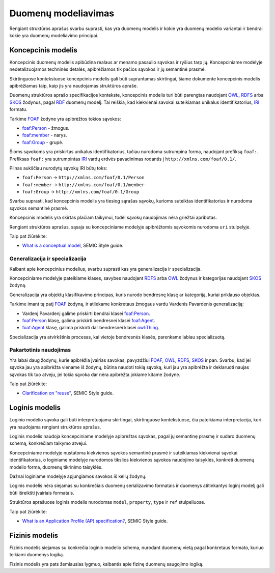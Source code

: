 .. default-role:: literal

Duomenų modeliavimas
####################

Rengiant struktūros aprašus svarbu suprasti, kas yra duomenų modelis ir kokie
yra duomenų modelio variantai ir bendrai kokie yra duomenų modeliavimo
principai.


Koncepcinis modelis
*******************

Koncepcinis duomenų modelis apibūdina realaus ar menamo pasaulio sąvokas ir
ryšius tarp jų. Koncepciniame modelyje nedetalizuojamos techninės detalės,
apibrėžiamos tik pačios sąvokos ir jų semantinė prasmė.

Skirtinguose kontekstuose koncepcinis modelis gali būti suprantamas skirtingai,
šiame dokumente koncepcinis modelis apibrėžiamas taip, kaip jis yra naudojamas
struktūros apraše.

Duomenų struktūros aprašo specifikacijos kontekste, koncepcinis modelis turi
būti parengtas naudojant OWL_, RDFS_ arba SKOS_ žodynus, pagal RDF_ duomenų
modelį. Tai reiškia, kad kiekvienai savokai suteikiamas unikalus
identifikatorius, IRI_ formatu.

Tarkime FOAF_ žodyne yra apibrėžtos tokios sąvokos:

- `foaf:Person <http://xmlns.com/foaf/spec/#term_Person>`_ - žmogus.
- `foaf:member <http://xmlns.com/foaf/spec/#term_member>`_ - narys.
- `foaf:Group <http://xmlns.com/foaf/spec/#term_Group>`_ - grupė.

Šioms sąvokoms yra priskirtas unikalus identifikatorius, tačiau nurodoma
sutrumpina forma, naudojant prefiksą `foaf:`. Prefiksas `foaf:` yra
sutrumpintas IRI_ vardų erdvės pavadinimas rodantis į
`http://xmlns.com/foaf/0.1/`.

Pilnas aukščiau nurodytų sąvokų IRI būtų toks:

- `foaf:Person` -> `http://xmlns.com/foaf/0.1/Person`
- `foaf:member` -> `http://xmlns.com/foaf/0.1/member`
- `foaf:Group` -> `http://xmlns.com/foaf/0.1/Group`

Svarbu suprasti, kad koncepcinis modelis yra tiesiog sąrašas sąvokų, kurioms
suteiktas identifikatorius ir nurodoma sąvokos semantinė prasmė.

Koncepcinis modelis yra skirtas plačiam taikymui, todėl sąvokų naudojimas nėra
griežtai apribotas.

Rengiant struktūros aprašus, sąsaja su koncepciniame modelyje apibrėžtomis
sąvokomis nurodoma `uri` stulpelyje.

Taip pat žiūrėkite:

- `What is a conceptual model <https://semiceu.github.io/style-guide/1.0.0/terminological-clarifications.html#sec:what-is-a-conceptual-model>`_, SEMIC Style guide.



Generalizacija ir specializacija
================================

Kalbant apie koncepcinius modelius, svarbu suprasti kas yra generalizacija ir
specializacija.

Koncepciniame modelyje pateikiame klases, savybes naudojant RDFS_ arba OWL_
žodynus ir kategorijas naudojant SKOS_ žodyną.

Generalizacija yra objektų klasifikavimo principas, kuris nurodo bendresnę
klasę ar kategoriją, kuriai priklauso objektas.

Tarkime imant tą patį FOAF_ žodyną, ir atliekame konkretaus žmogaus vardu
Vardenis Pavardenis generalizaciją:

- Vardenį Pavardenį galime priskirti bendrai klasei `foaf:Person`_.

- `foaf:Person`_ klasę, galima priskirti bendresnei klasei `foaf:Agent`_.

- `foaf:Agent`_ klasę, galima priskirti dar bendresnei klasei `owl:Thing`_.

Specializacija yra atvirkštinis procesas, kai vietoje bendresnės klasės,
parenkame labiau specializuotą.


Pakartotinis naudojimas
=======================

Yra labai daug žodynų, kurie apibrėžia įvairias savokas, pavyzdžiui `FOAF`_,
`OWL`_, `RDFS`_, `SKOS`_ ir pan. Svarbu, kad jei sąvoka jau yra apibrėžta
viename iš žodynų, būtina naudoti tokią sąvoką, kuri jau yra apibrėžta ir
deklaruoti naujas sąvokas tik tuo atveju, jei tokia sąvoka dar nėra apibrėžta
jokiame kitame žodyne.

Taip pat žiūrėkite:

- `Clarification on "reuse" <https://semiceu.github.io/style-guide/1.0.0/clarification-on-reuse.html>`_, SEMIC Style guide.



Loginis modelis
***************

Loginio modelio sąvoka gali būti interpretuojama skirtingai, skirtinguose
kontekstuose, čia pateikiama interpretacija, kuri yra naudojama rengiant
struktūros aprašus.

Loginis modelis naudoja koncepciniame modelyje apibrėžtas sąvokas, pagal jų
semantinę prasmę ir sudaro duomenų schemą, konkrečiam taikymo atvejui.

Koncepciniame modelyje nustatoma kiekvienos sąvokos semantinė prasmė ir
suteikiamas kiekvienai sąvokai identifikatorius, o loginiame modelyje nurodomos
tikslios kiekvienos sąvokos naudojimo taisyklės, konkreti duomenų modelio forma,
duomenų tikrinimo taisyklės.

Dažnai loginiame modelyje apjungiamos savokos iš kelių žodynų.

Loginis modelis nėra siejamas su konkrečiais duomenų serializavimo formatais ir
duomenys atitinkantys loginį modelį gali būti išreikšti įvairiais formatais.

Struktūros aprašuose loginis modelis nurodomas `model`, `property`, `type` ir
`ref` stulpeliuose.


Taip pat žiūrėkite:

- `What is an Application Profile (AP) specification? <https://semiceu.github.io/style-guide/1.0.0/terminological-clarifications.html#sec:what-is-an-ap-specification>`_, SEMIC Style guide.


Fizinis modelis
***************

Fizinis modelis siejamas su konkrečia loginio modelio schema, nurodant duomenų
vietą pagal konkretaus formato, kuriuo teikiami duomenys logiką.

Fizinis modelis yra pats žemiausias lygmuo, kalbantis apie fizinę duomenų
saugojimo logiką.






.. _OWL: https://www.w3.org/TR/owl2-overview/
.. _RDFS: https://www.w3.org/TR/rdf-schema/
.. _IRI: https://www.ietf.org/rfc/rfc3987.txt
.. _RDF: https://www.w3.org/TR/rdf11-concepts/
.. _FOAF: http://xmlns.com/foaf/spec/
.. _SKOS: https://www.w3.org/TR/skos-primer/
.. _owl:Thing: https://www.w3.org/TR/2004/REC-owl-semantics-20040210/syntax.html#owl_Thing_syntax
.. _foaf:Person: http://xmlns.com/foaf/spec/#term_Person
.. _foaf:member: http://xmlns.com/foaf/spec/#term_member
.. _foaf:Group: http://xmlns.com/foaf/spec/#term_Group
.. _foaf:Agent: http://xmlns.com/foaf/spec/#term_Agent
